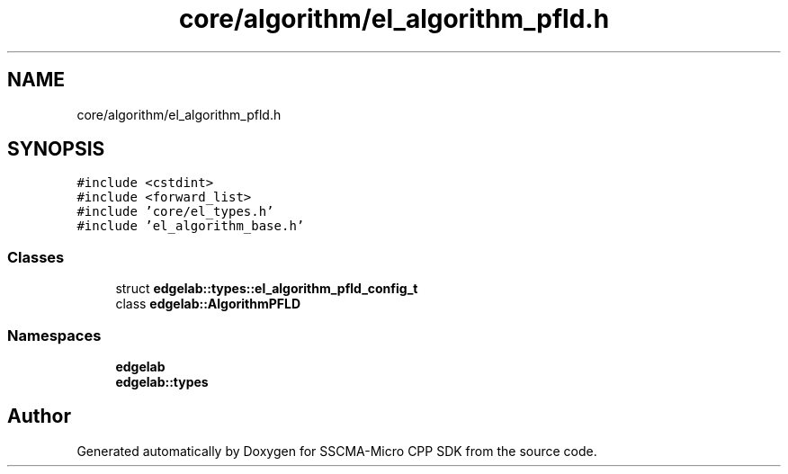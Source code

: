 .TH "core/algorithm/el_algorithm_pfld.h" 3 "Sun Sep 17 2023" "Version v2023.09.15" "SSCMA-Micro CPP SDK" \" -*- nroff -*-
.ad l
.nh
.SH NAME
core/algorithm/el_algorithm_pfld.h
.SH SYNOPSIS
.br
.PP
\fC#include <cstdint>\fP
.br
\fC#include <forward_list>\fP
.br
\fC#include 'core/el_types\&.h'\fP
.br
\fC#include 'el_algorithm_base\&.h'\fP
.br

.SS "Classes"

.in +1c
.ti -1c
.RI "struct \fBedgelab::types::el_algorithm_pfld_config_t\fP"
.br
.ti -1c
.RI "class \fBedgelab::AlgorithmPFLD\fP"
.br
.in -1c
.SS "Namespaces"

.in +1c
.ti -1c
.RI " \fBedgelab\fP"
.br
.ti -1c
.RI " \fBedgelab::types\fP"
.br
.in -1c
.SH "Author"
.PP 
Generated automatically by Doxygen for SSCMA-Micro CPP SDK from the source code\&.
